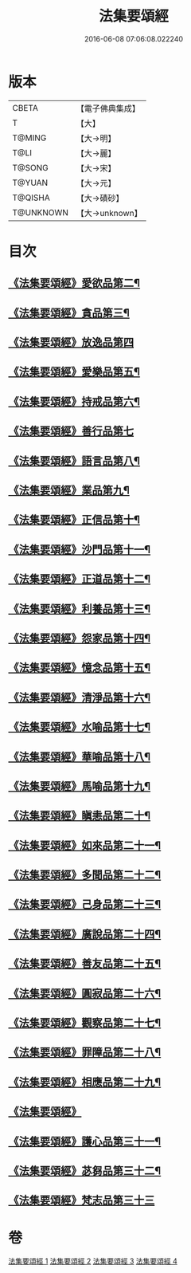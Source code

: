 #+TITLE: 法集要頌經 
#+DATE: 2016-06-08 07:06:08.022240

* 版本
 |     CBETA|【電子佛典集成】|
 |         T|【大】     |
 |    T@MING|【大→明】   |
 |      T@LI|【大→麗】   |
 |    T@SONG|【大→宋】   |
 |    T@YUAN|【大→元】   |
 |   T@QISHA|【大→磧砂】  |
 | T@UNKNOWN|【大→unknown】|

* 目次
** [[file:KR6b0070_001.txt::001-0778a2][《法集要頌經》愛欲品第二¶]]
** [[file:KR6b0070_001.txt::001-0778b16][《法集要頌經》貪品第三¶]]
** [[file:KR6b0070_001.txt::001-0778c29][《法集要頌經》放逸品第四]]
** [[file:KR6b0070_001.txt::001-0779c23][《法集要頌經》愛樂品第五¶]]
** [[file:KR6b0070_001.txt::001-0780b16][《法集要頌經》持戒品第六¶]]
** [[file:KR6b0070_001.txt::001-0780c29][《法集要頌經》善行品第七]]
** [[file:KR6b0070_001.txt::001-0781b3][《法集要頌經》語言品第八¶]]
** [[file:KR6b0070_001.txt::001-0781c10][《法集要頌經》業品第九¶]]
** [[file:KR6b0070_001.txt::001-0782a19][《法集要頌經》正信品第十¶]]
** [[file:KR6b0070_001.txt::001-0782c2][《法集要頌經》沙門品第十一¶]]
** [[file:KR6b0070_002.txt::002-0783a15][《法集要頌經》正道品第十二¶]]
** [[file:KR6b0070_002.txt::002-0783c4][《法集要頌經》利養品第十三¶]]
** [[file:KR6b0070_002.txt::002-0784a14][《法集要頌經》怨家品第十四¶]]
** [[file:KR6b0070_002.txt::002-0784b14][《法集要頌經》憶念品第十五¶]]
** [[file:KR6b0070_002.txt::002-0785a15][《法集要頌經》清淨品第十六¶]]
** [[file:KR6b0070_002.txt::002-0785c2][《法集要頌經》水喻品第十七¶]]
** [[file:KR6b0070_002.txt::002-0786a2][《法集要頌經》華喻品第十八¶]]
** [[file:KR6b0070_002.txt::002-0786c3][《法集要頌經》馬喻品第十九¶]]
** [[file:KR6b0070_002.txt::002-0787a9][《法集要頌經》瞋恚品第二十¶]]
** [[file:KR6b0070_002.txt::002-0787b22][《法集要頌經》如來品第二十一¶]]
** [[file:KR6b0070_002.txt::002-0788a5][《法集要頌經》多聞品第二十二¶]]
** [[file:KR6b0070_002.txt::002-0788b19][《法集要頌經》己身品第二十三¶]]
** [[file:KR6b0070_003.txt::003-0789a11][《法集要頌經》廣說品第二十四¶]]
** [[file:KR6b0070_003.txt::003-0789c25][《法集要頌經》善友品第二十五¶]]
** [[file:KR6b0070_003.txt::003-0790b16][《法集要頌經》圓寂品第二十六¶]]
** [[file:KR6b0070_003.txt::003-0791b3][《法集要頌經》觀察品第二十七¶]]
** [[file:KR6b0070_003.txt::003-0792a17][《法集要頌經》罪障品第二十八¶]]
** [[file:KR6b0070_003.txt::003-0792c29][《法集要頌經》相應品第二十九¶]]
** [[file:KR6b0070_004.txt::004-0794a20][《法集要頌經》]]
** [[file:KR6b0070_004.txt::004-0795b6][《法集要頌經》護心品第三十一¶]]
** [[file:KR6b0070_004.txt::004-0796b16][《法集要頌經》苾芻品第三十二¶]]
** [[file:KR6b0070_004.txt::004-0797c29][《法集要頌經》梵志品第三十三]]

* 卷
[[file:KR6b0070_001.txt][法集要頌經 1]]
[[file:KR6b0070_002.txt][法集要頌經 2]]
[[file:KR6b0070_003.txt][法集要頌經 3]]
[[file:KR6b0070_004.txt][法集要頌經 4]]

